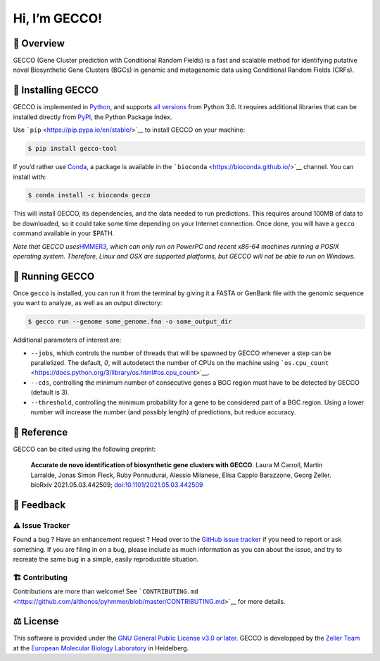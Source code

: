Hi, I’m GECCO!
==============

🦎 ️Overview
---------------

GECCO (Gene Cluster prediction with Conditional Random Fields) is a fast
and scalable method for identifying putative novel Biosynthetic Gene
Clusters (BGCs) in genomic and metagenomic data using Conditional Random
Fields (CRFs).

|GitLabCI| |License| |Coverage| |Docs| |Source| |Mirror| |Changelog|
|Issues| |Preprint| |PyPI| |Bioconda| |Versions| |Wheel|

🔧 Installing GECCO
-------------------

GECCO is implemented in `Python <https://www.python.org/>`__, and
supports `all versions <https://endoflife.date/python>`__ from Python
3.6. It requires additional libraries that can be installed directly
from `PyPI <https://pypi.org>`__, the Python Package Index.

Use ```pip`` <https://pip.pypa.io/en/stable/>`__ to install GECCO on
your machine:

.. code:: console

   $ pip install gecco-tool

If you’d rather use `Conda <https://conda.io>`__, a package is available
in the ```bioconda`` <https://bioconda.github.io/>`__ channel. You can
install with:

.. code:: console

   $ conda install -c bioconda gecco

This will install GECCO, its dependencies, and the data needed to run
predictions. This requires around 100MB of data to be downloaded, so it
could take some time depending on your Internet connection. Once done,
you will have a ``gecco`` command available in your $PATH.

*Note that GECCO uses*\ `HMMER3 <http://hmmer.org/>`__\ *, which can
only run on PowerPC and recent x86-64 machines running a POSIX operating
system. Therefore, Linux and OSX are supported platforms, but GECCO will
not be able to run on Windows.*

🧬 Running GECCO
-----------------

Once ``gecco`` is installed, you can run it from the terminal by giving
it a FASTA or GenBank file with the genomic sequence you want to
analyze, as well as an output directory:

.. code:: console

   $ gecco run --genome some_genome.fna -o some_output_dir

Additional parameters of interest are:

-  ``--jobs``, which controls the number of threads that will be spawned
   by GECCO whenever a step can be parallelized. The default, *0*, will
   autodetect the number of CPUs on the machine using
   ```os.cpu_count`` <https://docs.python.org/3/library/os.html#os.cpu_count>`__.
-  ``--cds``, controlling the minimum number of consecutive genes a BGC
   region must have to be detected by GECCO (default is 3).
-  ``--threshold``, controlling the minimum probability for a gene to be
   considered part of a BGC region. Using a lower number will increase
   the number (and possibly length) of predictions, but reduce accuracy.

🔖 Reference
-------------

GECCO can be cited using the following preprint:

   **Accurate de novo identification of biosynthetic gene clusters with
   GECCO**. Laura M Carroll, Martin Larralde, Jonas Simon Fleck, Ruby
   Ponnudurai, Alessio Milanese, Elisa Cappio Barazzone, Georg Zeller.
   bioRxiv 2021.05.03.442509;
   `doi:10.1101/2021.05.03.442509 <https://doi.org/10.1101/2021.05.03.442509>`__

💭 Feedback
------------

⚠️ Issue Tracker
~~~~~~~~~~~~~~~~

Found a bug ? Have an enhancement request ? Head over to the `GitHub
issue tracker <https://github.com/zellerlab/GECCO/issues>`__ if you need
to report or ask something. If you are filing in on a bug, please
include as much information as you can about the issue, and try to
recreate the same bug in a simple, easily reproducible situation.

🏗️ Contributing
~~~~~~~~~~~~~~~~

Contributions are more than welcome! See
```CONTRIBUTING.md`` <https://github.com/althonos/pyhmmer/blob/master/CONTRIBUTING.md>`__
for more details.

⚖️ License
----------

This software is provided under the `GNU General Public License v3.0 or
later <https://choosealicense.com/licenses/gpl-3.0/>`__. GECCO is
developped by the `Zeller
Team <https://www.embl.de/research/units/scb/zeller/index.html>`__ at
the `European Molecular Biology Laboratory <https://www.embl.de/>`__ in
Heidelberg.

.. |GitLabCI| image:: https://img.shields.io/gitlab/pipeline/grp-zeller/GECCO/master?gitlab_url=https%3A%2F%2Fgit.embl.de&style=flat-square&maxAge=600
   :target: https://git.embl.de/grp-zeller/GECCO/-/pipelines/
.. |License| image:: https://img.shields.io/badge/license-GPLv3-blue.svg?style=flat-square&maxAge=2678400
   :target: https://choosealicense.com/licenses/gpl-3.0/
.. |Coverage| image:: https://img.shields.io/codecov/c/gh/zellerlab/GECCO?style=flat-square&maxAge=600
   :target: https://codecov.io/gh/zellerlab/GECCO/
.. |Docs| image:: https://img.shields.io/badge/docs-gecco.embl.de-green.svg?maxAge=2678400&style=flat-square
   :target: https://gecco.embl.de
.. |Source| image:: https://img.shields.io/badge/source-GitHub-303030.svg?maxAge=2678400&style=flat-square
   :target: https://github.com/zellerlab/GECCO/
.. |Mirror| image:: https://img.shields.io/badge/mirror-EMBL-009f4d?style=flat-square&maxAge=2678400
   :target: https://git.embl.de/grp-zeller/GECCO/
.. |Changelog| image:: https://img.shields.io/badge/keep%20a-changelog-8A0707.svg?maxAge=2678400&style=flat-square
   :target: https://github.com/zellerlab/GECCO/blob/master/CHANGELOG.md
.. |Issues| image:: https://img.shields.io/github/issues/zellerlab/GECCO.svg?style=flat-square&maxAge=600
   :target: https://github.com/zellerlab/GECCO/issues
.. |Preprint| image:: https://img.shields.io/badge/preprint-bioRxiv-darkblue?style=flat-square&maxAge=2678400
   :target: https://www.biorxiv.org/content/10.1101/2021.05.03.442509v1
.. |PyPI| image:: https://img.shields.io/pypi/v/gecco-tool.svg?style=flat-square&maxAge=3600
   :target: https://pypi.python.org/pypi/gecco-tool
.. |Bioconda| image:: https://img.shields.io/conda/vn/bioconda/gecco?style=flat-square&maxAge=3600
   :target: https://anaconda.org/bioconda/gecco
.. |Versions| image:: https://img.shields.io/pypi/pyversions/gecco-tool.svg?style=flat-square&maxAge=3600
   :target: https://pypi.org/project/gecco-tool/#files
.. |Wheel| image:: https://img.shields.io/pypi/wheel/gecco-tool?style=flat-square&maxAge=3600
   :target: https://pypi.org/project/gecco-tool/#files
